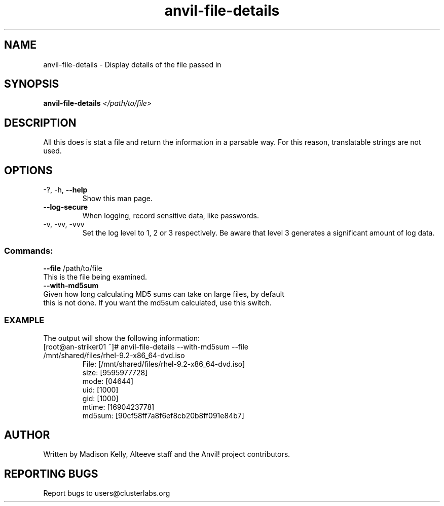 .\" Manpage for the Anvil! file detail tool
.\" Contact mkelly@alteeve.com to report issues, concerns or suggestions.
.TH anvil-file-details "8" "August 11 2023" "Anvil! Intelligent Availability™ Platform"
.SH NAME
anvil-file-details \- Display details of the file passed in
.SH SYNOPSIS
.B anvil-file-details 
\fI\,</path/to/file> \/\fR
.SH DESCRIPTION
All this does is stat a file and return the information in a parsable way. For this reason, translatable strings are not used.
.TP
.SH OPTIONS
.TP
\-?, \-h, \fB\-\-help\fR
Show this man page.
.TP
\fB\-\-log\-secure\fR
When logging, record sensitive data, like passwords.
.TP
\-v, \-vv, \-vvv
Set the log level to 1, 2 or 3 respectively. Be aware that level 3 generates a significant amount of log data.
.SS "Commands:"
.TP
\fB\-\-file\fR /path/to/file
.TP
This is the file being examined.
.TP
\fB\-\-with\-md5sum\fR
.TP
Given how long calculating MD5 sums can take on large files, by default this is not done. If you want the md5sum calculated, use this switch.
.TP
.SS "EXAMPLE"
.TP
The output will show the following information:
.TP
.Bl -width
.It
[root@an-striker01 ~]# anvil-file-details --with-md5sum --file /mnt/shared/files/rhel-9.2-x86_64-dvd.iso
.It
 File: [/mnt/shared/files/rhel-9.2-x86_64-dvd.iso]
.It
 size: [9595977728]
.It
 mode: [04644]
.It
 uid: [1000]
.It 
 gid: [1000]
.It
 mtime: [1690423778]
.It
 md5sum: [90cf58ff7a8f6ef8cb20b8ff091e84b7]
.El
.IP
.SH AUTHOR
Written by Madison Kelly, Alteeve staff and the Anvil! project contributors.
.SH "REPORTING BUGS"
Report bugs to users@clusterlabs.org
